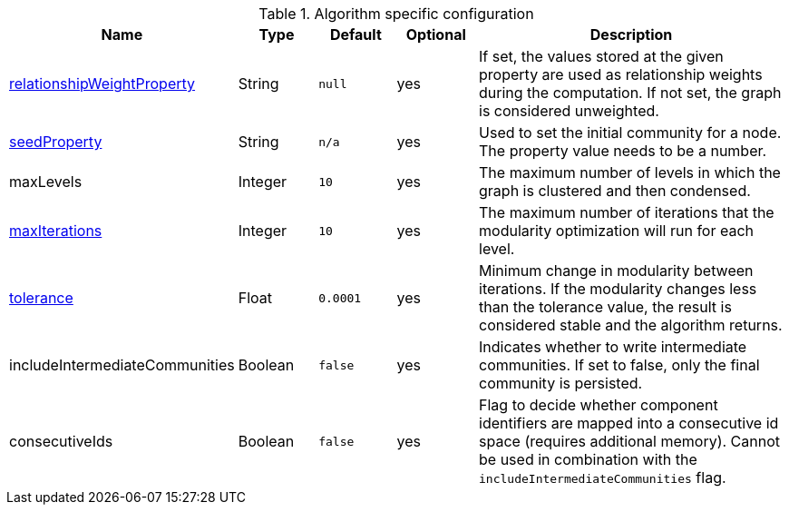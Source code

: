 .Algorithm specific configuration
[opts="header",cols="1,1,1m,1,4"]
|===
| Name                                                                             | Type     | Default | Optional | Description
| <<common-configuration-relationship-weight-property,relationshipWeightProperty>> | String   | null    | yes      | If set, the values stored at the given property are used as relationship weights during the computation. If not set, the graph is considered unweighted.
| <<common-configuration-seed-property,seedProperty>>                              | String   | n/a     | yes      | Used to set the initial community for a node. The property value needs to be a number.
| maxLevels                                                                        | Integer  | 10      | yes      | The maximum number of levels in which the graph is clustered and then condensed.
| <<common-configuration-max-iterations,maxIterations>>                            | Integer  | 10      | yes      | The maximum number of iterations that the modularity optimization will run for each level.
| <<common-configuration-tolerance,tolerance>>                                     | Float    | 0.0001  | yes      | Minimum change in modularity between iterations. If the modularity changes less than the tolerance value, the result is considered stable and the algorithm returns.
| includeIntermediateCommunities                                                   | Boolean  | false   | yes      | Indicates whether to write intermediate communities. If set to false, only the final community is persisted.
| consecutiveIds                                                                   | Boolean  | false   | yes      | Flag to decide whether component identifiers are mapped into a consecutive id space (requires additional memory). Cannot be used in combination with the `includeIntermediateCommunities` flag.
|===
